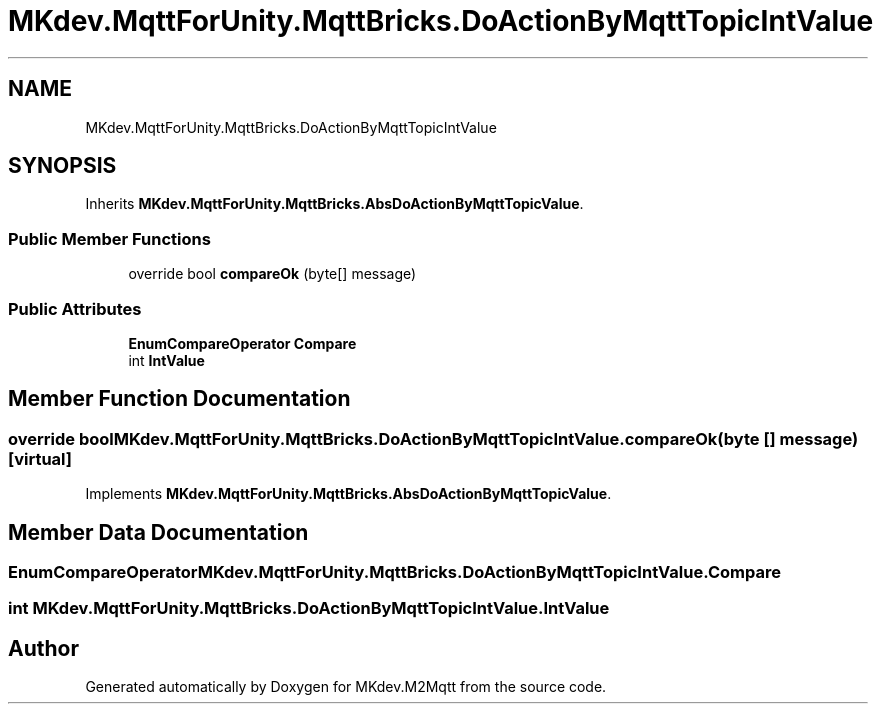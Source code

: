 .TH "MKdev.MqttForUnity.MqttBricks.DoActionByMqttTopicIntValue" 3 "Thu May 9 2019" "MKdev.M2Mqtt" \" -*- nroff -*-
.ad l
.nh
.SH NAME
MKdev.MqttForUnity.MqttBricks.DoActionByMqttTopicIntValue
.SH SYNOPSIS
.br
.PP
.PP
Inherits \fBMKdev\&.MqttForUnity\&.MqttBricks\&.AbsDoActionByMqttTopicValue\fP\&.
.SS "Public Member Functions"

.in +1c
.ti -1c
.RI "override bool \fBcompareOk\fP (byte[] message)"
.br
.in -1c
.SS "Public Attributes"

.in +1c
.ti -1c
.RI "\fBEnumCompareOperator\fP \fBCompare\fP"
.br
.ti -1c
.RI "int \fBIntValue\fP"
.br
.in -1c
.SH "Member Function Documentation"
.PP 
.SS "override bool MKdev\&.MqttForUnity\&.MqttBricks\&.DoActionByMqttTopicIntValue\&.compareOk (byte [] message)\fC [virtual]\fP"

.PP
Implements \fBMKdev\&.MqttForUnity\&.MqttBricks\&.AbsDoActionByMqttTopicValue\fP\&.
.SH "Member Data Documentation"
.PP 
.SS "\fBEnumCompareOperator\fP MKdev\&.MqttForUnity\&.MqttBricks\&.DoActionByMqttTopicIntValue\&.Compare"

.SS "int MKdev\&.MqttForUnity\&.MqttBricks\&.DoActionByMqttTopicIntValue\&.IntValue"


.SH "Author"
.PP 
Generated automatically by Doxygen for MKdev\&.M2Mqtt from the source code\&.
